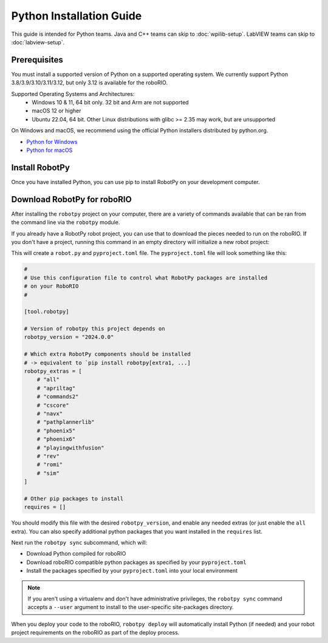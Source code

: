 Python Installation Guide
=========================

This guide is intended for Python teams. Java and C++ teams can skip to :doc:`wpilib-setup`. LabVIEW teams can skip to :doc:`labview-setup`.

Prerequisites
-------------

You must install a supported version of Python on a supported operating system. We currently support Python 3.8/3.9/3.10/3.11/3.12, but only 3.12 is available for the roboRIO.

Supported Operating Systems and Architectures:
 * Windows 10 & 11, 64 bit only. 32 bit and Arm are not supported
 * macOS 12 or higher
 * Ubuntu 22.04, 64 bit. Other Linux distributions with glibc >= 2.35 may work, but are unsupported

On Windows and macOS, we recommend using the official Python installers distributed by python.org.

* `Python for Windows <https://www.python.org/downloads/windows/>`_
* `Python for macOS <https://www.python.org/downloads/mac-osx/>`_

Install RobotPy
---------------

Once you have installed Python, you can use pip to install RobotPy on your development computer.

.. tab-set::

   .. tab-item:: Windows
      :sync: windows

      .. warning:: On Windows, the `Visual Studio 2019 redistributable <https:// support.microsoft.com/en-us/help/2977003/       the-latest-supported-visual-c-downloads>`_ package is required to be installed.

      Run the following command from cmd or Powershell to install the core RobotPy packages:

      .. code-block:: sh

         py -3 -m pip install robotpy

      To upgrade, you can run this:

      .. code-block:: sh

         py -3 -m pip install --upgrade robotpy

      If you don't have administrative rights on your computer, either use `virtualenv/virtualenvwrapper-win <https://docs.python-guide.org/en/latest/dev/virtualenvs/>`_, or or you can install to the user site-packages directory:

      .. code-block:: sh

         py -3 -m pip install --user robotpy

   .. tab-item:: macOS
      :sync: macos

      On a macOS system that has pip installed, just run the following command from the Terminal application (may require admin rights):

      .. code-block:: sh

         pip3 install robotpy

      To upgrade, you can run this:

      .. code-block:: sh

         pip3 install --upgrade robotpy

      If you don't have administrative rights on your computer, either use `virtualenv/virtualenvwrapper <http://docs.python-guide.org/en/latest/dev/virtualenvs/>`_, or you can install to the user site-packages directory:

      .. code-block:: sh

         pip3 install --user robotpy

   .. tab-item:: Linux
      :sync: linux

      RobotPy distributes manylinux binary wheels on PyPI. However, installing these requires a distro that has glibc 2.35 or newer, and an installer that implements :pep:`600`, such as pip 20.3 or newer. You can check your version of pip with the following command:

      .. code-block:: sh

         pip3 --version

      If you need to upgrade your version of pip, it is highly recommended to use a `virtual environment <https://packaging.python.org/guides/installing-using-pip-and-virtual-environments/>`_.

      If you have a compatible version of pip, you can simply run:

      .. code-block:: sh

         pip3 install robotpy

      To upgrade, you can run this:

      .. code-block:: sh

         pip3 install --upgrade robotpy

      If you manage to install the packages and get the following error or something similar, your system is most likely not compatible with RobotPy::

         OSError: /usr/lib/x86_64-linux-gnu/libstdc++.so.6: version `GLIBCXX_3.4.22' not found (required by /usr/local/lib/python3.7/dist-packages/wpiutil/lib/libwpiutil.so)

   .. tab-item:: Linux ARM Coprocessor
      :sync: linux-arm

      We publish prebuilt wheels on artifactory, which can be downloaded by giving the ``--extra-index-url`` option to pip:

      .. code-block:: sh

         pip3 install --extra-index-url=https://wpilib.jfrog.io/artifactory/api/pypi/wpilib-python-release-2024/simple robotpy

      **source install**

      Alternatively, if you have a C++20 compiler installed, you may be able to use pip to install RobotPy from source.

      .. warning:: It may take a very long time to install!

      .. warning:: Mixing our pre-built wheels with source installs may cause runtime errors. This is due to internal ABI incompatibility between compiler versions.

         Our ARM wheels are built on Ubuntu 22.04 with GCC 10.

      If you need to build with a specific compiler version, you can specify them using the :envvar:`CC` and :envvar:`CXX` environment variables:

      .. code-block:: sh

         export CC=gcc-12 CXX=g++-12

Download RobotPy for roboRIO
----------------------------

After installing the ``robotpy`` project on your computer, there are a variety of commands available that can be ran from the command line via the ``robotpy`` module.

If you already have a RobotPy robot project, you can use that to download the pieces needed to run on the roboRIO. If you don't have a project, running this command in an empty directory will initialize a new robot project:

.. tab-set::

   .. tab-item:: Windows
      :sync: windows

      .. code-block:: sh

         py -3 -m robotpy init

   .. tab-item:: macOS
      :sync: macos

      .. code-block:: sh

         python3 -m robotpy init

   .. tab-item:: Linux
      :sync: linux

      .. code-block:: sh

         python3 -m robotpy init

This will create a ``robot.py`` and ``pyproject.toml`` file. The ``pyproject.toml`` file will look something like this:

.. code-block:: toml

    #
    # Use this configuration file to control what RobotPy packages are installed
    # on your RoboRIO
    #

    [tool.robotpy]

    # Version of robotpy this project depends on
    robotpy_version = "2024.0.0"

    # Which extra RobotPy components should be installed
    # -> equivalent to `pip install robotpy[extra1, ...]
    robotpy_extras = [
        # "all"
        # "apriltag"
        # "commands2"
        # "cscore"
        # "navx"
        # "pathplannerlib"
        # "phoenix5"
        # "phoenix6"
        # "playingwithfusion"
        # "rev"
        # "romi"
        # "sim"
    ]

    # Other pip packages to install
    requires = []

You should modify this file with the desired ``robotpy_version``, and enable any needed extras (or just enable the ``all`` extra). You can also specify additional python packages that you want installed in the ``requires`` list.

Next run the ``robotpy sync`` subcommand, which will:

* Download Python compiled for roboRIO
* Download roboRIO compatible python packages as specified by your ``pyproject.toml``
* Install the packages specified by your ``pyproject.toml`` into your local environment

.. note:: If you aren't using a virtualenv and don't have administrative privileges, the ``robotpy sync`` command accepts a ``--user`` argument to install to the user-specific site-packages directory.

.. tab-set::

   .. tab-item:: Windows
      :sync: windows

      .. code-block:: sh

         py -3 -m robotpy sync

   .. tab-item:: macOS
      :sync: macos

      .. code-block:: sh

         python3 -m robotpy sync

   .. tab-item:: Linux
      :sync: linux

      .. code-block:: sh

         python3 -m robotpy sync

When you deploy your code to the roboRIO, ``robotpy deploy`` will automatically install Python (if needed) and your robot project requirements on the roboRIO as part of the deploy process.

